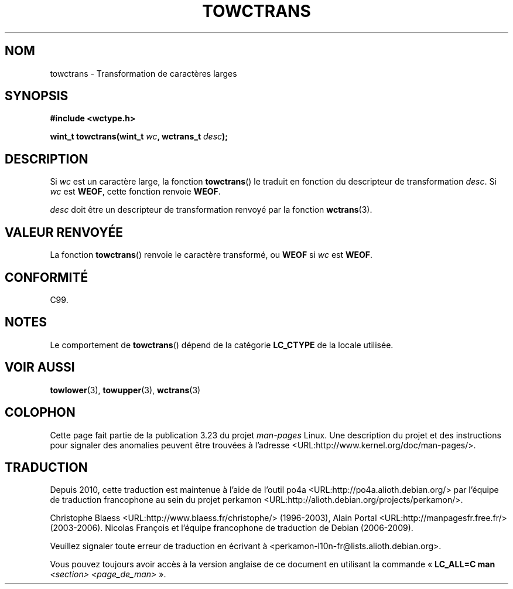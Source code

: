 .\" Copyright (c) Bruno Haible <haible@clisp.cons.org>
.\"
.\" This is free documentation; you can redistribute it and/or
.\" modify it under the terms of the GNU General Public License as
.\" published by the Free Software Foundation; either version 2 of
.\" the License, or (at your option) any later version.
.\"
.\" References consulted:
.\"   GNU glibc-2 source code and manual
.\"   Dinkumware C library reference http://www.dinkumware.com/
.\"   OpenGroup's Single Unix specification http://www.UNIX-systems.org/online.html
.\"   ISO/IEC 9899:1999
.\"
.\"*******************************************************************
.\"
.\" This file was generated with po4a. Translate the source file.
.\"
.\"*******************************************************************
.TH TOWCTRANS 3 "25 juillet 1999" GNU "Manuel du programmeur Linux"
.SH NOM
towctrans \- Transformation de caractères larges
.SH SYNOPSIS
.nf
\fB#include <wctype.h>\fP
.sp
\fBwint_t towctrans(wint_t \fP\fIwc\fP\fB, wctrans_t \fP\fIdesc\fP\fB);\fP
.fi
.SH DESCRIPTION
Si \fIwc\fP est un caractère large, la fonction \fBtowctrans\fP() le traduit en
fonction du descripteur de transformation \fIdesc\fP. Si \fIwc\fP est \fBWEOF\fP,
cette fonction renvoie \fBWEOF\fP.
.PP
\fIdesc\fP doit être un descripteur de transformation renvoyé par la fonction
\fBwctrans\fP(3).
.SH "VALEUR RENVOYÉE"
La fonction \fBtowctrans\fP() renvoie le caractère transformé, ou \fBWEOF\fP si
\fIwc\fP est \fBWEOF\fP.
.SH CONFORMITÉ
C99.
.SH NOTES
Le comportement de \fBtowctrans\fP() dépend de la catégorie \fBLC_CTYPE\fP de la
locale utilisée.
.SH "VOIR AUSSI"
\fBtowlower\fP(3), \fBtowupper\fP(3), \fBwctrans\fP(3)
.SH COLOPHON
Cette page fait partie de la publication 3.23 du projet \fIman\-pages\fP
Linux. Une description du projet et des instructions pour signaler des
anomalies peuvent être trouvées à l'adresse
<URL:http://www.kernel.org/doc/man\-pages/>.
.SH TRADUCTION
Depuis 2010, cette traduction est maintenue à l'aide de l'outil
po4a <URL:http://po4a.alioth.debian.org/> par l'équipe de
traduction francophone au sein du projet perkamon
<URL:http://alioth.debian.org/projects/perkamon/>.
.PP
Christophe Blaess <URL:http://www.blaess.fr/christophe/> (1996-2003),
Alain Portal <URL:http://manpagesfr.free.fr/> (2003-2006).
Nicolas François et l'équipe francophone de traduction de Debian\ (2006-2009).
.PP
Veuillez signaler toute erreur de traduction en écrivant à
<perkamon\-l10n\-fr@lists.alioth.debian.org>.
.PP
Vous pouvez toujours avoir accès à la version anglaise de ce document en
utilisant la commande
«\ \fBLC_ALL=C\ man\fR \fI<section>\fR\ \fI<page_de_man>\fR\ ».
